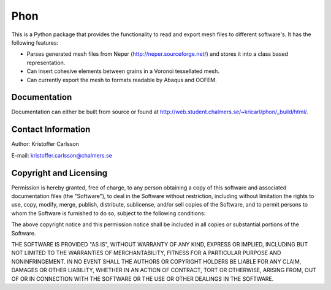 Phon
----

This is a Python package that provides the functionality to read
and export mesh files to different software's. It has the following
features:

* Parses generated mesh files from Neper (http://neper.sourceforge.net/) and stores it
  into a class based representation.
* Can insert cohesive elements between grains in a Voronoi tessellated mesh.
* Can currently export the mesh to formats readable by Abaqus and OOFEM.

Documentation
=============
Documentation can either be built from source or found
at http://web.student.chalmers.se/~kricarl/phon/_build/html/.

Contact Information
====================
Author: Kristoffer Carlsson

E-mail: kristoffer.carlsson@chalmers.se

Copyright and Licensing
=======================
Permission is hereby granted, free of charge, to any person obtaining a copy
of this software and associated documentation files (the "Software"), to deal
in the Software without restriction, including without limitation the rights
to use, copy, modify, merge, publish, distribute, sublicense, and/or sell
copies of the Software, and to permit persons to whom the Software is
furnished to do so, subject to the following conditions:

The above copyright notice and this permission notice shall be included in
all copies or substantial portions of the Software.

THE SOFTWARE IS PROVIDED "AS IS", WITHOUT WARRANTY OF ANY KIND, EXPRESS OR
IMPLIED, INCLUDING BUT NOT LIMITED TO THE WARRANTIES OF MERCHANTABILITY,
FITNESS FOR A PARTICULAR PURPOSE AND NONINFRINGEMENT. IN NO EVENT SHALL THE
AUTHORS OR COPYRIGHT HOLDERS BE LIABLE FOR ANY CLAIM, DAMAGES OR OTHER
LIABILITY, WHETHER IN AN ACTION OF CONTRACT, TORT OR OTHERWISE, ARISING FROM,
OUT OF OR IN CONNECTION WITH THE SOFTWARE OR THE USE OR OTHER DEALINGS IN
THE SOFTWARE.